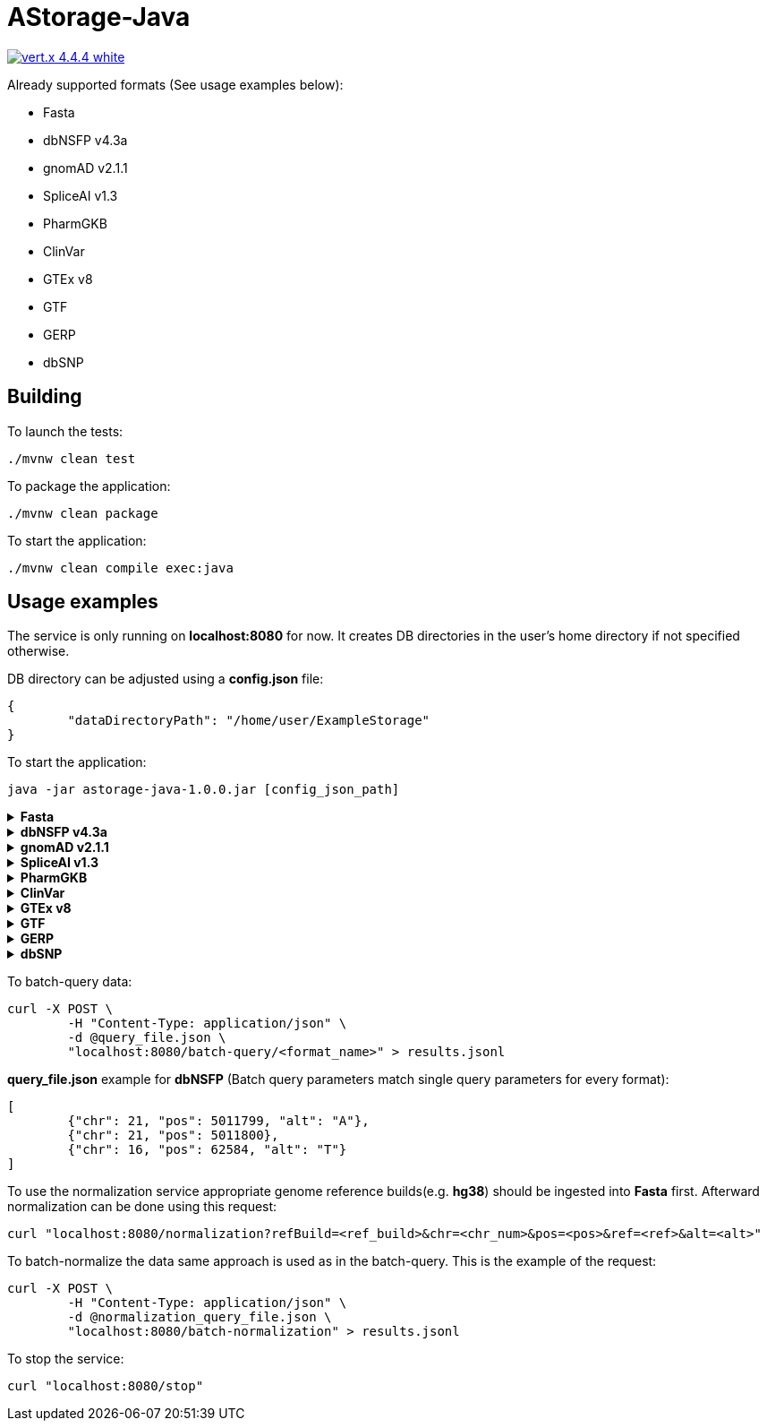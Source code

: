 = AStorage-Java

image:https://img.shields.io/badge/vert.x-4.4.4-white.svg[link="https://vertx.io"]

.Already supported formats (See usage examples below):
* Fasta
* dbNSFP v4.3a
* gnomAD v2.1.1
* SpliceAI v1.3
* PharmGKB
* ClinVar
* GTEx v8
* GTF
* GERP
* dbSNP

== Building

To launch the tests:
[source]
----
./mvnw clean test
----

To package the application:
[source]
----
./mvnw clean package
----

To start the application:
[source]
----
./mvnw clean compile exec:java
----

== Usage examples

The service is only running on *localhost:8080* for now. It creates DB directories in the user's home directory if not specified otherwise.

DB directory can be adjusted using a *config.json* file:
[source]
----
{
	"dataDirectoryPath": "/home/user/ExampleStorage"
}
----
To start the application:
[source]
----
java -jar astorage-java-1.0.0.jar [config_json_path]
----

.*Fasta*
[%collapsible]
====
To ingest data:
[source]
----
curl -X POST "localhost:8080/ingestion/fasta?refBuild=<ref_build>&dataPath=<data_path>&metadataPath=<metadata_path>"
----

To query data:
[source]
----
curl "localhost:8080/query/fasta?refBuild=<ref_build>&chr=<chr_num>&startPos=<start_pos>&endPos=<end_pos>"
----
====

.*dbNSFP v4.3a*
[%collapsible]
====
To ingest data:
[source]
----
curl -X POST "localhost:8080/ingestion/dbnsfp?dataPath=<data_path>"
----

To query data:
[source]
----
curl "localhost:8080/query/dbnsfp?chr=<chr_num>&pos=<pos>&alt=<alt_nucleotide>"
----
====

.*gnomAD v2.1.1*
[%collapsible]
====
To ingest data:
[source]
----
curl -X POST "localhost:8080/ingestion/gnomad?dataUrl=<data_url>&sourceType=<src_type>"
----

To query data:
[source]
----
curl "localhost:8080/query/gnomad?chr=<chr_num>&pos=<pos>&sourceType=<src_type>"
----
====

.*SpliceAI v1.3*
[%collapsible]
====
To ingest data:
[source]
----
curl -X POST "localhost:8080/ingestion/spliceai?dataPath=<data_path>"
----

To query data:
[source]
----
curl "localhost:8080/query/spliceai?chr=<chr_num>&pos=<pos>"
----
====

.*PharmGKB*
[%collapsible]
====
To ingest data:
[source]
----
curl -X POST "localhost:8080/ingestion/pharmgkb?dataType=<data_type>&dataPath=<data_path>"
----

To query data:
[source]
----
curl "localhost:8080/query/pharmgkb?dataType=<data_type>&id=<id>"
----
====

.*ClinVar*
[%collapsible]
====
To ingest data:
[source]
----
curl -X POST "localhost:8080/ingestion/clinvar?dataPath=<data_path>&dataSummaryPath=<data_summary_path>"
----

To query data:
[source]
----
curl "localhost:8080/query/clinvar?chr=<chr_num>&startPos=<start_pos>&endPos=<end_pos>"
----
====

.*GTEx v8*
[%collapsible]
====
To ingest data:
[source]
----
curl -X POST "localhost:8080/ingestion/gtex?dataPath=<data_path>"
----

To query Gene data:
[source]
----
curl "localhost:8080/query/gtex?dataType=gene&geneId=<gene_id>&subId=<sub_id>"
----

To query Tissue data:
[source]
----
curl "localhost:8080/query/gtex?dataType=tissue&tissueNo=<tissue_number>"
----

To query GeneToTissue data:
[source]
----
curl "localhost:8080/query/gtex?dataType=geneToTissue&geneId=<gene_id>&subId=<sub_id>&tissueNo=<tissue_number>"
----
====

.*GTF*
[%collapsible]
====
To ingest data:
[source]
----
curl -X POST "localhost:8080/ingestion/gtf?dataPath=<data_path>"
----

To query data:
[source]
----
curl "localhost:8080/query/gtf?chr=<chr_num>&startPos=<start_pos>&endPos=<end_pos>"
----
====

.*GERP*
[%collapsible]
====
To ingest data:
[source]
----
curl -X POST "localhost:8080/ingestion/gerp?dataPath=<data_path>"
----

To query data:
[source]
----
curl "localhost:8080/query/gerp?chr=<chr_num>&pos=<pos>"
----
====

.*dbSNP*
[%collapsible]
====
To ingest data:
[source]
----
curl -X POST "localhost:8080/ingestion/dbsnp?dataPath=<data_path>"
----

To query data:
[source]
----
curl "localhost:8080/query/dbsnp?chr=<chr_num>&pos=<pos>"
----
====

To batch-query data:
[source]
----
curl -X POST \
	-H "Content-Type: application/json" \
	-d @query_file.json \
	"localhost:8080/batch-query/<format_name>" > results.jsonl
----

*query_file.json* example for *dbNSFP* (Batch query parameters match single query parameters for every format):
[source]
----
[
	{"chr": 21, "pos": 5011799, "alt": "A"},
	{"chr": 21, "pos": 5011800},
	{"chr": 16, "pos": 62584, "alt": "T"}
]
----

To use the normalization service appropriate genome reference builds(e.g. *hg38*) should be ingested into *Fasta* first. Afterward normalization can be done using this request:
[source]
----
curl "localhost:8080/normalization?refBuild=<ref_build>&chr=<chr_num>&pos=<pos>&ref=<ref>&alt=<alt>"
----

To batch-normalize the data same approach is used as in the batch-query. This is the example of the request:
[source]
----
curl -X POST \
	-H "Content-Type: application/json" \
	-d @normalization_query_file.json \
	"localhost:8080/batch-normalization" > results.jsonl
----

To stop the service:
[source]
----
curl "localhost:8080/stop"
----

